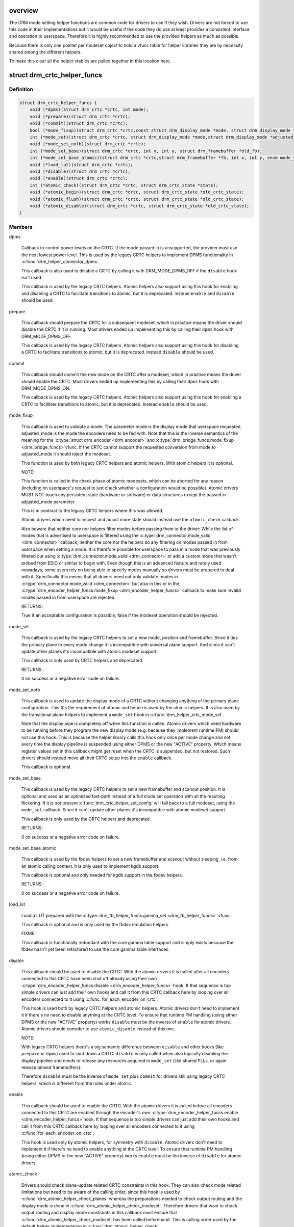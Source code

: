 .. -*- coding: utf-8; mode: rst -*-
.. src-file: include/drm/drm_modeset_helper_vtables.h

.. _`overview`:

overview
========

The DRM mode setting helper functions are common code for drivers to use if
they wish.  Drivers are not forced to use this code in their
implementations but it would be useful if the code they do use at least
provides a consistent interface and operation to userspace. Therefore it is
highly recommended to use the provided helpers as much as possible.

Because there is only one pointer per modeset object to hold a vfunc table
for helper libraries they are by necessity shared among the different
helpers.

To make this clear all the helper vtables are pulled together in this location here.

.. _`drm_crtc_helper_funcs`:

struct drm_crtc_helper_funcs
============================

.. c:type:: struct drm_crtc_helper_funcs

    helper operations for CRTCs

.. _`drm_crtc_helper_funcs.definition`:

Definition
----------

.. code-block:: c

    struct drm_crtc_helper_funcs {
        void (*dpms)(struct drm_crtc *crtc, int mode);
        void (*prepare)(struct drm_crtc *crtc);
        void (*commit)(struct drm_crtc *crtc);
        bool (*mode_fixup)(struct drm_crtc *crtc,const struct drm_display_mode *mode, struct drm_display_mode *adjusted_mode);
        int (*mode_set)(struct drm_crtc *crtc, struct drm_display_mode *mode,struct drm_display_mode *adjusted_mode, int x, int y, struct drm_framebuffer *old_fb);
        void (*mode_set_nofb)(struct drm_crtc *crtc);
        int (*mode_set_base)(struct drm_crtc *crtc, int x, int y, struct drm_framebuffer *old_fb);
        int (*mode_set_base_atomic)(struct drm_crtc *crtc,struct drm_framebuffer *fb, int x, int y, enum mode_set_atomic);
        void (*load_lut)(struct drm_crtc *crtc);
        void (*disable)(struct drm_crtc *crtc);
        void (*enable)(struct drm_crtc *crtc);
        int (*atomic_check)(struct drm_crtc *crtc, struct drm_crtc_state *state);
        void (*atomic_begin)(struct drm_crtc *crtc, struct drm_crtc_state *old_crtc_state);
        void (*atomic_flush)(struct drm_crtc *crtc, struct drm_crtc_state *old_crtc_state);
        void (*atomic_disable)(struct drm_crtc *crtc, struct drm_crtc_state *old_crtc_state);
    }

.. _`drm_crtc_helper_funcs.members`:

Members
-------

dpms

    Callback to control power levels on the CRTC.  If the mode passed in
    is unsupported, the provider must use the next lowest power level.
    This is used by the legacy CRTC helpers to implement DPMS
    functionality in \ :c:func:`drm_helper_connector_dpms`\ .

    This callback is also used to disable a CRTC by calling it with
    DRM_MODE_DPMS_OFF if the \ ``disable``\  hook isn't used.

    This callback is used by the legacy CRTC helpers.  Atomic helpers
    also support using this hook for enabling and disabling a CRTC to
    facilitate transitions to atomic, but it is deprecated. Instead
    \ ``enable``\  and \ ``disable``\  should be used.

prepare

    This callback should prepare the CRTC for a subsequent modeset, which
    in practice means the driver should disable the CRTC if it is
    running. Most drivers ended up implementing this by calling their
    \ ``dpms``\  hook with DRM_MODE_DPMS_OFF.

    This callback is used by the legacy CRTC helpers.  Atomic helpers
    also support using this hook for disabling a CRTC to facilitate
    transitions to atomic, but it is deprecated. Instead \ ``disable``\  should
    be used.

commit

    This callback should commit the new mode on the CRTC after a modeset,
    which in practice means the driver should enable the CRTC.  Most
    drivers ended up implementing this by calling their \ ``dpms``\  hook with
    DRM_MODE_DPMS_ON.

    This callback is used by the legacy CRTC helpers.  Atomic helpers
    also support using this hook for enabling a CRTC to facilitate
    transitions to atomic, but it is deprecated. Instead \ ``enable``\  should
    be used.

mode_fixup

    This callback is used to validate a mode. The parameter mode is the
    display mode that userspace requested, adjusted_mode is the mode the
    encoders need to be fed with. Note that this is the inverse semantics
    of the meaning for the \ :c:type:`struct drm_encoder <drm_encoder>`\  and \ :c:type:`drm_bridge_funcs.mode_fixup <drm_bridge_funcs>`\ 
    vfunc. If the CRTC cannot support the requested conversion from mode
    to adjusted_mode it should reject the modeset.

    This function is used by both legacy CRTC helpers and atomic helpers.
    With atomic helpers it is optional.

    NOTE:

    This function is called in the check phase of atomic modesets, which
    can be aborted for any reason (including on userspace's request to
    just check whether a configuration would be possible). Atomic drivers
    MUST NOT touch any persistent state (hardware or software) or data
    structures except the passed in adjusted_mode parameter.

    This is in contrast to the legacy CRTC helpers where this was
    allowed.

    Atomic drivers which need to inspect and adjust more state should
    instead use the \ ``atomic_check``\  callback.

    Also beware that neither core nor helpers filter modes before
    passing them to the driver: While the list of modes that is
    advertised to userspace is filtered using the
    \ :c:type:`drm_connector.mode_valid <drm_connector>`\  callback, neither the core nor the helpers
    do any filtering on modes passed in from userspace when setting a
    mode. It is therefore possible for userspace to pass in a mode that
    was previously filtered out using \ :c:type:`drm_connector.mode_valid <drm_connector>`\  or add a
    custom mode that wasn't probed from EDID or similar to begin with.
    Even though this is an advanced feature and rarely used nowadays,
    some users rely on being able to specify modes manually so drivers
    must be prepared to deal with it. Specifically this means that all
    drivers need not only validate modes in \ :c:type:`drm_connector.mode_valid <drm_connector>`\  but
    also in this or in the \ :c:type:`drm_encoder_helper_funcs.mode_fixup <drm_encoder_helper_funcs>`\  callback
    to make sure invalid modes passed in from userspace are rejected.

    RETURNS:

    True if an acceptable configuration is possible, false if the modeset
    operation should be rejected.

mode_set

    This callback is used by the legacy CRTC helpers to set a new mode,
    position and framebuffer. Since it ties the primary plane to every
    mode change it is incompatible with universal plane support. And
    since it can't update other planes it's incompatible with atomic
    modeset support.

    This callback is only used by CRTC helpers and deprecated.

    RETURNS:

    0 on success or a negative error code on failure.

mode_set_nofb

    This callback is used to update the display mode of a CRTC without
    changing anything of the primary plane configuration. This fits the
    requirement of atomic and hence is used by the atomic helpers. It is
    also used by the transitional plane helpers to implement a
    \ ``mode_set``\  hook in \ :c:func:`drm_helper_crtc_mode_set`\ .

    Note that the display pipe is completely off when this function is
    called. Atomic drivers which need hardware to be running before they
    program the new display mode (e.g. because they implement runtime PM)
    should not use this hook. This is because the helper library calls
    this hook only once per mode change and not every time the display
    pipeline is suspended using either DPMS or the new "ACTIVE" property.
    Which means register values set in this callback might get reset when
    the CRTC is suspended, but not restored.  Such drivers should instead
    move all their CRTC setup into the \ ``enable``\  callback.

    This callback is optional.

mode_set_base

    This callback is used by the legacy CRTC helpers to set a new
    framebuffer and scanout position. It is optional and used as an
    optimized fast-path instead of a full mode set operation with all the
    resulting flickering. If it is not present
    \ :c:func:`drm_crtc_helper_set_config`\  will fall back to a full modeset, using
    the \ ``mode_set``\  callback. Since it can't update other planes it's
    incompatible with atomic modeset support.

    This callback is only used by the CRTC helpers and deprecated.

    RETURNS:

    0 on success or a negative error code on failure.

mode_set_base_atomic

    This callback is used by the fbdev helpers to set a new framebuffer
    and scanout without sleeping, i.e. from an atomic calling context. It
    is only used to implement kgdb support.

    This callback is optional and only needed for kgdb support in the fbdev
    helpers.

    RETURNS:

    0 on success or a negative error code on failure.

load_lut

    Load a LUT prepared with the \ :c:type:`drm_fb_helper_funcs.gamma_set <drm_fb_helper_funcs>`\  vfunc.

    This callback is optional and is only used by the fbdev emulation
    helpers.

    FIXME:

    This callback is functionally redundant with the core gamma table
    support and simply exists because the fbdev hasn't yet been
    refactored to use the core gamma table interfaces.

disable

    This callback should be used to disable the CRTC. With the atomic
    drivers it is called after all encoders connected to this CRTC have
    been shut off already using their own
    \ :c:type:`drm_encoder_helper_funcs.disable <drm_encoder_helper_funcs>`\  hook. If that sequence is too
    simple drivers can just add their own hooks and call it from this
    CRTC callback here by looping over all encoders connected to it using
    \ :c:func:`for_each_encoder_on_crtc`\ .

    This hook is used both by legacy CRTC helpers and atomic helpers.
    Atomic drivers don't need to implement it if there's no need to
    disable anything at the CRTC level. To ensure that runtime PM
    handling (using either DPMS or the new "ACTIVE" property) works
    \ ``disable``\  must be the inverse of \ ``enable``\  for atomic drivers.
    Atomic drivers should consider to use \ ``atomic_disable``\  instead of
    this one.

    NOTE:

    With legacy CRTC helpers there's a big semantic difference between
    \ ``disable``\  and other hooks (like \ ``prepare``\  or \ ``dpms``\ ) used to shut down a
    CRTC: \ ``disable``\  is only called when also logically disabling the
    display pipeline and needs to release any resources acquired in
    \ ``mode_set``\  (like shared PLLs, or again release pinned framebuffers).

    Therefore \ ``disable``\  must be the inverse of \ ``mode_set``\  plus \ ``commit``\  for
    drivers still using legacy CRTC helpers, which is different from the
    rules under atomic.

enable

    This callback should be used to enable the CRTC. With the atomic
    drivers it is called before all encoders connected to this CRTC are
    enabled through the encoder's own \ :c:type:`drm_encoder_helper_funcs.enable <drm_encoder_helper_funcs>`\ 
    hook.  If that sequence is too simple drivers can just add their own
    hooks and call it from this CRTC callback here by looping over all
    encoders connected to it using \ :c:func:`for_each_encoder_on_crtc`\ .

    This hook is used only by atomic helpers, for symmetry with \ ``disable``\ .
    Atomic drivers don't need to implement it if there's no need to
    enable anything at the CRTC level. To ensure that runtime PM handling
    (using either DPMS or the new "ACTIVE" property) works
    \ ``enable``\  must be the inverse of \ ``disable``\  for atomic drivers.

atomic_check

    Drivers should check plane-update related CRTC constraints in this
    hook. They can also check mode related limitations but need to be
    aware of the calling order, since this hook is used by
    \ :c:func:`drm_atomic_helper_check_planes`\  whereas the preparations needed to
    check output routing and the display mode is done in
    \ :c:func:`drm_atomic_helper_check_modeset`\ . Therefore drivers that want to
    check output routing and display mode constraints in this callback
    must ensure that \ :c:func:`drm_atomic_helper_check_modeset`\  has been called
    beforehand. This is calling order used by the default helper
    implementation in \ :c:func:`drm_atomic_helper_check`\ .

    When using \ :c:func:`drm_atomic_helper_check_planes`\  this hook is called
    after the \ :c:type:`drm_plane_helper_funcs.atomc_check <drm_plane_helper_funcs>`\  hook for planes, which
    allows drivers to assign shared resources requested by planes in this
    callback here. For more complicated dependencies the driver can call
    the provided check helpers multiple times until the computed state
    has a final configuration and everything has been checked.

    This function is also allowed to inspect any other object's state and
    can add more state objects to the atomic commit if needed. Care must
    be taken though to ensure that state check and compute functions for
    these added states are all called, and derived state in other objects
    all updated. Again the recommendation is to just call check helpers
    until a maximal configuration is reached.

    This callback is used by the atomic modeset helpers and by the
    transitional plane helpers, but it is optional.

    NOTE:

    This function is called in the check phase of an atomic update. The
    driver is not allowed to change anything outside of the free-standing
    state objects passed-in or assembled in the overall \ :c:type:`struct drm_atomic_state <drm_atomic_state>`\ 
    update tracking structure.

    RETURNS:

    0 on success, -EINVAL if the state or the transition can't be
    supported, -ENOMEM on memory allocation failure and -EDEADLK if an
    attempt to obtain another state object ran into a \ :c:type:`struct drm_modeset_lock <drm_modeset_lock>`\ 
    deadlock.

atomic_begin

    Drivers should prepare for an atomic update of multiple planes on
    a CRTC in this hook. Depending upon hardware this might be vblank
    evasion, blocking updates by setting bits or doing preparatory work
    for e.g. manual update display.

    This hook is called before any plane commit functions are called.

    Note that the power state of the display pipe when this function is
    called depends upon the exact helpers and calling sequence the driver
    has picked. See \ :c:func:`drm_atomic_helper_commit_planes`\  for a discussion of
    the tradeoffs and variants of plane commit helpers.

    This callback is used by the atomic modeset helpers and by the
    transitional plane helpers, but it is optional.

atomic_flush

    Drivers should finalize an atomic update of multiple planes on
    a CRTC in this hook. Depending upon hardware this might include
    checking that vblank evasion was successful, unblocking updates by
    setting bits or setting the GO bit to flush out all updates.

    Simple hardware or hardware with special requirements can commit and
    flush out all updates for all planes from this hook and forgo all the
    other commit hooks for plane updates.

    This hook is called after any plane commit functions are called.

    Note that the power state of the display pipe when this function is
    called depends upon the exact helpers and calling sequence the driver
    has picked. See \ :c:func:`drm_atomic_helper_commit_planes`\  for a discussion of
    the tradeoffs and variants of plane commit helpers.

    This callback is used by the atomic modeset helpers and by the
    transitional plane helpers, but it is optional.

atomic_disable

    This callback should be used to disable the CRTC. With the atomic
    drivers it is called after all encoders connected to this CRTC have
    been shut off already using their own
    \ :c:type:`drm_encoder_helper_funcs.disable <drm_encoder_helper_funcs>`\  hook. If that sequence is too
    simple drivers can just add their own hooks and call it from this
    CRTC callback here by looping over all encoders connected to it using
    \ :c:func:`for_each_encoder_on_crtc`\ .

    This hook is used only by atomic helpers. Atomic drivers don't
    need to implement it if there's no need to disable anything at the
    CRTC level.

    Comparing to \ ``disable``\ , this one provides the additional input
    parameter \ ``old_crtc_state``\  which could be used to access the old
    state. Atomic drivers should consider to use this one instead
    of \ ``disable``\ .

.. _`drm_crtc_helper_funcs.description`:

Description
-----------

These hooks are used by the legacy CRTC helpers, the transitional plane
helpers and the new atomic modesetting helpers.

.. _`drm_crtc_helper_add`:

drm_crtc_helper_add
===================

.. c:function:: void drm_crtc_helper_add(struct drm_crtc *crtc, const struct drm_crtc_helper_funcs *funcs)

    sets the helper vtable for a crtc

    :param struct drm_crtc \*crtc:
        DRM CRTC

    :param const struct drm_crtc_helper_funcs \*funcs:
        helper vtable to set for \ ``crtc``\ 

.. _`drm_encoder_helper_funcs`:

struct drm_encoder_helper_funcs
===============================

.. c:type:: struct drm_encoder_helper_funcs

    helper operations for encoders

.. _`drm_encoder_helper_funcs.definition`:

Definition
----------

.. code-block:: c

    struct drm_encoder_helper_funcs {
        void (*dpms)(struct drm_encoder *encoder, int mode);
        bool (*mode_fixup)(struct drm_encoder *encoder,const struct drm_display_mode *mode, struct drm_display_mode *adjusted_mode);
        void (*prepare)(struct drm_encoder *encoder);
        void (*commit)(struct drm_encoder *encoder);
        void (*mode_set)(struct drm_encoder *encoder,struct drm_display_mode *mode, struct drm_display_mode *adjusted_mode);
        void (*atomic_mode_set)(struct drm_encoder *encoder,struct drm_crtc_state *crtc_state, struct drm_connector_state *conn_state);
        struct drm_crtc *(*get_crtc)(struct drm_encoder *encoder);
        enum drm_connector_status (*detect)(struct drm_encoder *encoder, struct drm_connector *connector);
        void (*disable)(struct drm_encoder *encoder);
        void (*enable)(struct drm_encoder *encoder);
        int (*atomic_check)(struct drm_encoder *encoder,struct drm_crtc_state *crtc_state, struct drm_connector_state *conn_state);
    }

.. _`drm_encoder_helper_funcs.members`:

Members
-------

dpms

    Callback to control power levels on the encoder.  If the mode passed in
    is unsupported, the provider must use the next lowest power level.
    This is used by the legacy encoder helpers to implement DPMS
    functionality in \ :c:func:`drm_helper_connector_dpms`\ .

    This callback is also used to disable an encoder by calling it with
    DRM_MODE_DPMS_OFF if the \ ``disable``\  hook isn't used.

    This callback is used by the legacy CRTC helpers.  Atomic helpers
    also support using this hook for enabling and disabling an encoder to
    facilitate transitions to atomic, but it is deprecated. Instead
    \ ``enable``\  and \ ``disable``\  should be used.

mode_fixup

    This callback is used to validate and adjust a mode. The parameter
    mode is the display mode that should be fed to the next element in
    the display chain, either the final \ :c:type:`struct drm_connector <drm_connector>`\  or a \ :c:type:`struct drm_bridge <drm_bridge>`\ .
    The parameter adjusted_mode is the input mode the encoder requires. It
    can be modified by this callback and does not need to match mode.

    This function is used by both legacy CRTC helpers and atomic helpers.
    This hook is optional.

    NOTE:

    This function is called in the check phase of atomic modesets, which
    can be aborted for any reason (including on userspace's request to
    just check whether a configuration would be possible). Atomic drivers
    MUST NOT touch any persistent state (hardware or software) or data
    structures except the passed in adjusted_mode parameter.

    This is in contrast to the legacy CRTC helpers where this was
    allowed.

    Atomic drivers which need to inspect and adjust more state should
    instead use the \ ``atomic_check``\  callback.

    Also beware that neither core nor helpers filter modes before
    passing them to the driver: While the list of modes that is
    advertised to userspace is filtered using the connector's
    \ :c:type:`drm_connector_helper_funcs.mode_valid <drm_connector_helper_funcs>`\  callback, neither the core nor
    the helpers do any filtering on modes passed in from userspace when
    setting a mode. It is therefore possible for userspace to pass in a
    mode that was previously filtered out using
    \ :c:type:`drm_connector_helper_funcs.mode_valid <drm_connector_helper_funcs>`\  or add a custom mode that
    wasn't probed from EDID or similar to begin with.  Even though this
    is an advanced feature and rarely used nowadays, some users rely on
    being able to specify modes manually so drivers must be prepared to
    deal with it. Specifically this means that all drivers need not only
    validate modes in \ :c:type:`drm_connector.mode_valid <drm_connector>`\  but also in this or in
    the \ :c:type:`drm_crtc_helper_funcs.mode_fixup <drm_crtc_helper_funcs>`\  callback to make sure
    invalid modes passed in from userspace are rejected.

    RETURNS:

    True if an acceptable configuration is possible, false if the modeset
    operation should be rejected.

prepare

    This callback should prepare the encoder for a subsequent modeset,
    which in practice means the driver should disable the encoder if it
    is running. Most drivers ended up implementing this by calling their
    \ ``dpms``\  hook with DRM_MODE_DPMS_OFF.

    This callback is used by the legacy CRTC helpers.  Atomic helpers
    also support using this hook for disabling an encoder to facilitate
    transitions to atomic, but it is deprecated. Instead \ ``disable``\  should
    be used.

commit

    This callback should commit the new mode on the encoder after a modeset,
    which in practice means the driver should enable the encoder.  Most
    drivers ended up implementing this by calling their \ ``dpms``\  hook with
    DRM_MODE_DPMS_ON.

    This callback is used by the legacy CRTC helpers.  Atomic helpers
    also support using this hook for enabling an encoder to facilitate
    transitions to atomic, but it is deprecated. Instead \ ``enable``\  should
    be used.

mode_set

    This callback is used to update the display mode of an encoder.

    Note that the display pipe is completely off when this function is
    called. Drivers which need hardware to be running before they program
    the new display mode (because they implement runtime PM) should not
    use this hook, because the helper library calls it only once and not
    every time the display pipeline is suspend using either DPMS or the
    new "ACTIVE" property. Such drivers should instead move all their
    encoder setup into the \ ``enable``\  callback.

    This callback is used both by the legacy CRTC helpers and the atomic
    modeset helpers. It is optional in the atomic helpers.

    NOTE:

    If the driver uses the atomic modeset helpers and needs to inspect
    the connector state or connector display info during mode setting,
    \ ``atomic_mode_set``\  can be used instead.

atomic_mode_set

    This callback is used to update the display mode of an encoder.

    Note that the display pipe is completely off when this function is
    called. Drivers which need hardware to be running before they program
    the new display mode (because they implement runtime PM) should not
    use this hook, because the helper library calls it only once and not
    every time the display pipeline is suspended using either DPMS or the
    new "ACTIVE" property. Such drivers should instead move all their
    encoder setup into the \ ``enable``\  callback.

    This callback is used by the atomic modeset helpers in place of the
    \ ``mode_set``\  callback, if set by the driver. It is optional and should
    be used instead of \ ``mode_set``\  if the driver needs to inspect the
    connector state or display info, since there is no direct way to
    go from the encoder to the current connector.

get_crtc

    This callback is used by the legacy CRTC helpers to work around
    deficiencies in its own book-keeping.

    Do not use, use atomic helpers instead, which get the book keeping
    right.

    FIXME:

    Currently only nouveau is using this, and as soon as nouveau is
    atomic we can ditch this hook.

detect

    This callback can be used by drivers who want to do detection on the
    encoder object instead of in connector functions.

    It is not used by any helper and therefore has purely driver-specific
    semantics. New drivers shouldn't use this and instead just implement
    their own private callbacks.

    FIXME:

    This should just be converted into a pile of driver vfuncs.
    Currently radeon, amdgpu and nouveau are using it.

disable

    This callback should be used to disable the encoder. With the atomic
    drivers it is called before this encoder's CRTC has been shut off
    using their own \ :c:type:`drm_crtc_helper_funcs.disable <drm_crtc_helper_funcs>`\  hook.  If that
    sequence is too simple drivers can just add their own driver private
    encoder hooks and call them from CRTC's callback by looping over all
    encoders connected to it using \ :c:func:`for_each_encoder_on_crtc`\ .

    This hook is used both by legacy CRTC helpers and atomic helpers.
    Atomic drivers don't need to implement it if there's no need to
    disable anything at the encoder level. To ensure that runtime PM
    handling (using either DPMS or the new "ACTIVE" property) works
    \ ``disable``\  must be the inverse of \ ``enable``\  for atomic drivers.

    NOTE:

    With legacy CRTC helpers there's a big semantic difference between
    \ ``disable``\  and other hooks (like \ ``prepare``\  or \ ``dpms``\ ) used to shut down a
    encoder: \ ``disable``\  is only called when also logically disabling the
    display pipeline and needs to release any resources acquired in
    \ ``mode_set``\  (like shared PLLs, or again release pinned framebuffers).

    Therefore \ ``disable``\  must be the inverse of \ ``mode_set``\  plus \ ``commit``\  for
    drivers still using legacy CRTC helpers, which is different from the
    rules under atomic.

enable

    This callback should be used to enable the encoder. With the atomic
    drivers it is called after this encoder's CRTC has been enabled using
    their own \ :c:type:`drm_crtc_helper_funcs.enable <drm_crtc_helper_funcs>`\  hook.  If that sequence is
    too simple drivers can just add their own driver private encoder
    hooks and call them from CRTC's callback by looping over all encoders
    connected to it using \ :c:func:`for_each_encoder_on_crtc`\ .

    This hook is used only by atomic helpers, for symmetry with \ ``disable``\ .
    Atomic drivers don't need to implement it if there's no need to
    enable anything at the encoder level. To ensure that runtime PM handling
    (using either DPMS or the new "ACTIVE" property) works
    \ ``enable``\  must be the inverse of \ ``disable``\  for atomic drivers.

atomic_check

    This callback is used to validate encoder state for atomic drivers.
    Since the encoder is the object connecting the CRTC and connector it
    gets passed both states, to be able to validate interactions and
    update the CRTC to match what the encoder needs for the requested
    connector.

    This function is used by the atomic helpers, but it is optional.

    NOTE:

    This function is called in the check phase of an atomic update. The
    driver is not allowed to change anything outside of the free-standing
    state objects passed-in or assembled in the overall \ :c:type:`struct drm_atomic_state <drm_atomic_state>`\ 
    update tracking structure.

    RETURNS:

    0 on success, -EINVAL if the state or the transition can't be
    supported, -ENOMEM on memory allocation failure and -EDEADLK if an
    attempt to obtain another state object ran into a \ :c:type:`struct drm_modeset_lock <drm_modeset_lock>`\ 
    deadlock.

.. _`drm_encoder_helper_funcs.description`:

Description
-----------

These hooks are used by the legacy CRTC helpers, the transitional plane
helpers and the new atomic modesetting helpers.

.. _`drm_encoder_helper_add`:

drm_encoder_helper_add
======================

.. c:function:: void drm_encoder_helper_add(struct drm_encoder *encoder, const struct drm_encoder_helper_funcs *funcs)

    sets the helper vtable for an encoder

    :param struct drm_encoder \*encoder:
        DRM encoder

    :param const struct drm_encoder_helper_funcs \*funcs:
        helper vtable to set for \ ``encoder``\ 

.. _`drm_connector_helper_funcs`:

struct drm_connector_helper_funcs
=================================

.. c:type:: struct drm_connector_helper_funcs

    helper operations for connectors

.. _`drm_connector_helper_funcs.definition`:

Definition
----------

.. code-block:: c

    struct drm_connector_helper_funcs {
        int (*get_modes)(struct drm_connector *connector);
        int (*detect_ctx)(struct drm_connector *connector,struct drm_modeset_acquire_ctx *ctx, bool force);
        enum drm_mode_status (*mode_valid)(struct drm_connector *connector, struct drm_display_mode *mode);
        struct drm_encoder *(*best_encoder)(struct drm_connector *connector);
        struct drm_encoder *(*atomic_best_encoder)(struct drm_connector *connector, struct drm_connector_state *connector_state);
        int (*atomic_check)(struct drm_connector *connector, struct drm_connector_state *state);
    }

.. _`drm_connector_helper_funcs.members`:

Members
-------

get_modes

    This function should fill in all modes currently valid for the sink
    into the \ :c:type:`drm_connector.probed_modes <drm_connector>`\  list. It should also update the
    EDID property by calling \ :c:func:`drm_mode_connector_update_edid_property`\ .

    The usual way to implement this is to cache the EDID retrieved in the
    probe callback somewhere in the driver-private connector structure.
    In this function drivers then parse the modes in the EDID and add
    them by calling \ :c:func:`drm_add_edid_modes`\ . But connectors that driver a
    fixed panel can also manually add specific modes using
    \ :c:func:`drm_mode_probed_add`\ . Drivers which manually add modes should also
    make sure that the \ :c:type:`drm_connector.display_info <drm_connector>`\ ,
    \ :c:type:`drm_connector.width_mm <drm_connector>`\  and \ :c:type:`drm_connector.height_mm <drm_connector>`\  fields are
    filled in.

    Virtual drivers that just want some standard VESA mode with a given
    resolution can call \ :c:func:`drm_add_modes_noedid`\ , and mark the preferred
    one using \ :c:func:`drm_set_preferred_mode`\ .

    Finally drivers that support audio probably want to update the ELD
    data, too, using \ :c:func:`drm_edid_to_eld`\ .

    This function is only called after the \ ``detect``\  hook has indicated
    that a sink is connected and when the EDID isn't overridden through
    sysfs or the kernel commandline.

    This callback is used by the probe helpers in e.g.
    \ :c:func:`drm_helper_probe_single_connector_modes`\ .

    To avoid races with concurrent connector state updates, the helper
    libraries always call this with the \ :c:type:`drm_mode_config.connection_mutex <drm_mode_config>`\ 
    held. Because of this it's safe to inspect \ :c:type:`drm_connector->state <drm_connector>`\ .

    RETURNS:

    The number of modes added by calling \ :c:func:`drm_mode_probed_add`\ .

detect_ctx

    Check to see if anything is attached to the connector. The parameter
    force is set to false whilst polling, true when checking the
    connector due to a user request. force can be used by the driver to
    avoid expensive, destructive operations during automated probing.

    This callback is optional, if not implemented the connector will be
    considered as always being attached.

    This is the atomic version of \ :c:type:`drm_connector_funcs.detect <drm_connector_funcs>`\ .

    To avoid races against concurrent connector state updates, the
    helper libraries always call this with ctx set to a valid context,
    and \ :c:type:`drm_mode_config.connection_mutex <drm_mode_config>`\  will always be locked with
    the ctx parameter set to this ctx. This allows taking additional
    locks as required.

    RETURNS:

    \ :c:type:`struct drm_connector_status <drm_connector_status>`\  indicating the connector's status,
    or the error code returned by \ :c:func:`drm_modeset_lock`\ , -EDEADLK.

mode_valid

    Callback to validate a mode for a connector, irrespective of the
    specific display configuration.

    This callback is used by the probe helpers to filter the mode list
    (which is usually derived from the EDID data block from the sink).
    See e.g. \ :c:func:`drm_helper_probe_single_connector_modes`\ .

    NOTE:

    This only filters the mode list supplied to userspace in the
    GETCONNECOTR IOCTL. Userspace is free to create modes of its own and
    ask the kernel to use them. It this case the atomic helpers or legacy
    CRTC helpers will not call this function. Drivers therefore must
    still fully validate any mode passed in in a modeset request.

    To avoid races with concurrent connector state updates, the helper
    libraries always call this with the \ :c:type:`drm_mode_config.connection_mutex <drm_mode_config>`\ 
    held. Because of this it's safe to inspect \ :c:type:`drm_connector->state <drm_connector>`\ .

    RETURNS:

    Either \ :c:type:`drm_mode_status.MODE_OK <drm_mode_status>`\  or one of the failure reasons in \ :c:type:`enum drm_mode_status <drm_mode_status>`\ .

best_encoder

    This function should select the best encoder for the given connector.

    This function is used by both the atomic helpers (in the
    \ :c:func:`drm_atomic_helper_check_modeset`\  function) and in the legacy CRTC
    helpers.

    NOTE:

    In atomic drivers this function is called in the check phase of an
    atomic update. The driver is not allowed to change or inspect
    anything outside of arguments passed-in. Atomic drivers which need to
    inspect dynamic configuration state should instead use
    \ ``atomic_best_encoder``\ .

    You can leave this function to NULL if the connector is only
    attached to a single encoder and you are using the atomic helpers.
    In this case, the core will call \ :c:func:`drm_atomic_helper_best_encoder`\ 
    for you.

    RETURNS:

    Encoder that should be used for the given connector and connector
    state, or NULL if no suitable encoder exists. Note that the helpers
    will ensure that encoders aren't used twice, drivers should not check
    for this.

atomic_best_encoder

    This is the atomic version of \ ``best_encoder``\  for atomic drivers which
    need to select the best encoder depending upon the desired
    configuration and can't select it statically.

    This function is used by \ :c:func:`drm_atomic_helper_check_modeset`\ .
    If it is not implemented, the core will fallback to \ ``best_encoder``\ 
    (or \ :c:func:`drm_atomic_helper_best_encoder`\  if \ ``best_encoder``\  is NULL).

    NOTE:

    This function is called in the check phase of an atomic update. The
    driver is not allowed to change anything outside of the free-standing
    state objects passed-in or assembled in the overall \ :c:type:`struct drm_atomic_state <drm_atomic_state>`\ 
    update tracking structure.

    RETURNS:

    Encoder that should be used for the given connector and connector
    state, or NULL if no suitable encoder exists. Note that the helpers
    will ensure that encoders aren't used twice, drivers should not check
    for this.

atomic_check

    This hook is used to validate connector state. This function is
    called from \ :c:type:`struct drm_atomic_helper_check_modeset <drm_atomic_helper_check_modeset>`\ , and is called when
    a connector property is set, or a modeset on the crtc is forced.

    Because \ :c:type:`struct drm_atomic_helper_check_modeset <drm_atomic_helper_check_modeset>`\  may be called multiple times,
    this function should handle being called multiple times as well.

    This function is also allowed to inspect any other object's state and
    can add more state objects to the atomic commit if needed. Care must
    be taken though to ensure that state check and compute functions for
    these added states are all called, and derived state in other objects
    all updated. Again the recommendation is to just call check helpers
    until a maximal configuration is reached.

    NOTE:

    This function is called in the check phase of an atomic update. The
    driver is not allowed to change anything outside of the free-standing
    state objects passed-in or assembled in the overall \ :c:type:`struct drm_atomic_state <drm_atomic_state>`\ 
    update tracking structure.

    RETURNS:

    0 on success, -EINVAL if the state or the transition can't be
    supported, -ENOMEM on memory allocation failure and -EDEADLK if an
    attempt to obtain another state object ran into a \ :c:type:`struct drm_modeset_lock <drm_modeset_lock>`\ 
    deadlock.

.. _`drm_connector_helper_funcs.description`:

Description
-----------

These functions are used by the atomic and legacy modeset helpers and by the
probe helpers.

.. _`drm_connector_helper_add`:

drm_connector_helper_add
========================

.. c:function:: void drm_connector_helper_add(struct drm_connector *connector, const struct drm_connector_helper_funcs *funcs)

    sets the helper vtable for a connector

    :param struct drm_connector \*connector:
        DRM connector

    :param const struct drm_connector_helper_funcs \*funcs:
        helper vtable to set for \ ``connector``\ 

.. _`drm_plane_helper_funcs`:

struct drm_plane_helper_funcs
=============================

.. c:type:: struct drm_plane_helper_funcs

    helper operations for planes

.. _`drm_plane_helper_funcs.definition`:

Definition
----------

.. code-block:: c

    struct drm_plane_helper_funcs {
        int (*prepare_fb)(struct drm_plane *plane, struct drm_plane_state *new_state);
        void (*cleanup_fb)(struct drm_plane *plane, struct drm_plane_state *old_state);
        int (*atomic_check)(struct drm_plane *plane, struct drm_plane_state *state);
        void (*atomic_update)(struct drm_plane *plane, struct drm_plane_state *old_state);
        void (*atomic_disable)(struct drm_plane *plane, struct drm_plane_state *old_state);
    }

.. _`drm_plane_helper_funcs.members`:

Members
-------

prepare_fb

    This hook is to prepare a framebuffer for scanout by e.g. pinning
    it's backing storage or relocating it into a contiguous block of
    VRAM. Other possible preparatory work includes flushing caches.

    This function must not block for outstanding rendering, since it is
    called in the context of the atomic IOCTL even for async commits to
    be able to return any errors to userspace. Instead the recommended
    way is to fill out the fence member of the passed-in
    \ :c:type:`struct drm_plane_state <drm_plane_state>`\ . If the driver doesn't support native fences then
    equivalent functionality should be implemented through private
    members in the plane structure.

    The helpers will call \ ``cleanup_fb``\  with matching arguments for every
    successful call to this hook.

    This callback is used by the atomic modeset helpers and by the
    transitional plane helpers, but it is optional.

    RETURNS:

    0 on success or one of the following negative error codes allowed by
    the \ :c:type:`drm_mode_config_funcs.atomic_commit <drm_mode_config_funcs>`\  vfunc. When using helpers
    this callback is the only one which can fail an atomic commit,
    everything else must complete successfully.

cleanup_fb

    This hook is called to clean up any resources allocated for the given
    framebuffer and plane configuration in \ ``prepare_fb``\ .

    This callback is used by the atomic modeset helpers and by the
    transitional plane helpers, but it is optional.

atomic_check

    Drivers should check plane specific constraints in this hook.

    When using \ :c:func:`drm_atomic_helper_check_planes`\  plane's \ ``atomic_check``\ 
    hooks are called before the ones for CRTCs, which allows drivers to
    request shared resources that the CRTC controls here. For more
    complicated dependencies the driver can call the provided check helpers
    multiple times until the computed state has a final configuration and
    everything has been checked.

    This function is also allowed to inspect any other object's state and
    can add more state objects to the atomic commit if needed. Care must
    be taken though to ensure that state check and compute functions for
    these added states are all called, and derived state in other objects
    all updated. Again the recommendation is to just call check helpers
    until a maximal configuration is reached.

    This callback is used by the atomic modeset helpers and by the
    transitional plane helpers, but it is optional.

    NOTE:

    This function is called in the check phase of an atomic update. The
    driver is not allowed to change anything outside of the free-standing
    state objects passed-in or assembled in the overall \ :c:type:`struct drm_atomic_state <drm_atomic_state>`\ 
    update tracking structure.

    RETURNS:

    0 on success, -EINVAL if the state or the transition can't be
    supported, -ENOMEM on memory allocation failure and -EDEADLK if an
    attempt to obtain another state object ran into a \ :c:type:`struct drm_modeset_lock <drm_modeset_lock>`\ 
    deadlock.

atomic_update

    Drivers should use this function to update the plane state.  This
    hook is called in-between the \ :c:type:`drm_crtc_helper_funcs.atomic_begin <drm_crtc_helper_funcs>`\  and
    drm_crtc_helper_funcs.atomic_flush callbacks.

    Note that the power state of the display pipe when this function is
    called depends upon the exact helpers and calling sequence the driver
    has picked. See \ :c:func:`drm_atomic_helper_commit_planes`\  for a discussion of
    the tradeoffs and variants of plane commit helpers.

    This callback is used by the atomic modeset helpers and by the
    transitional plane helpers, but it is optional.

atomic_disable

    Drivers should use this function to unconditionally disable a plane.
    This hook is called in-between the
    \ :c:type:`drm_crtc_helper_funcs.atomic_begin <drm_crtc_helper_funcs>`\  and
    drm_crtc_helper_funcs.atomic_flush callbacks. It is an alternative to
    \ ``atomic_update``\ , which will be called for disabling planes, too, if
    the \ ``atomic_disable``\  hook isn't implemented.

    This hook is also useful to disable planes in preparation of a modeset,
    by calling \ :c:func:`drm_atomic_helper_disable_planes_on_crtc`\  from the
    \ :c:type:`drm_crtc_helper_funcs.disable <drm_crtc_helper_funcs>`\  hook.

    Note that the power state of the display pipe when this function is
    called depends upon the exact helpers and calling sequence the driver
    has picked. See \ :c:func:`drm_atomic_helper_commit_planes`\  for a discussion of
    the tradeoffs and variants of plane commit helpers.

    This callback is used by the atomic modeset helpers and by the
    transitional plane helpers, but it is optional.

.. _`drm_plane_helper_funcs.description`:

Description
-----------

These functions are used by the atomic helpers and by the transitional plane
helpers.

.. _`drm_plane_helper_add`:

drm_plane_helper_add
====================

.. c:function:: void drm_plane_helper_add(struct drm_plane *plane, const struct drm_plane_helper_funcs *funcs)

    sets the helper vtable for a plane

    :param struct drm_plane \*plane:
        DRM plane

    :param const struct drm_plane_helper_funcs \*funcs:
        helper vtable to set for \ ``plane``\ 

.. _`drm_mode_config_helper_funcs`:

struct drm_mode_config_helper_funcs
===================================

.. c:type:: struct drm_mode_config_helper_funcs

    global modeset helper operations

.. _`drm_mode_config_helper_funcs.definition`:

Definition
----------

.. code-block:: c

    struct drm_mode_config_helper_funcs {
        void (*atomic_commit_tail)(struct drm_atomic_state *state);
    }

.. _`drm_mode_config_helper_funcs.members`:

Members
-------

atomic_commit_tail

    This hook is used by the default \ :c:func:`atomic_commit`\  hook implemented in
    \ :c:func:`drm_atomic_helper_commit`\  together with the nonblocking commit
    helpers (see \ :c:func:`drm_atomic_helper_setup_commit`\  for a starting point)
    to implement blocking and nonblocking commits easily. It is not used
    by the atomic helpers

    This function is called when the new atomic state has already been
    swapped into the various state pointers. The passed in state
    therefore contains copies of the old/previous state. This hook should
    commit the new state into hardware. Note that the helpers have
    already waited for preceeding atomic commits and fences, but drivers
    can add more waiting calls at the start of their implementation, e.g.
    to wait for driver-internal request for implicit syncing, before
    starting to commit the update to the hardware.

    After the atomic update is committed to the hardware this hook needs
    to call \ :c:func:`drm_atomic_helper_commit_hw_done`\ . Then wait for the upate
    to be executed by the hardware, for example using
    \ :c:func:`drm_atomic_helper_wait_for_vblanks`\ , and then clean up the old
    framebuffers using \ :c:func:`drm_atomic_helper_cleanup_planes`\ .

    When disabling a CRTC this hook _must_ stall for the commit to
    complete. Vblank waits don't work on disabled CRTC, hence the core
    can't take care of this. And it also can't rely on the vblank event,
    since that can be signalled already when the screen shows black,
    which can happen much earlier than the last hardware access needed to
    shut off the display pipeline completely.

    This hook is optional, the default implementation is
    \ :c:func:`drm_atomic_helper_commit_tail`\ .

.. _`drm_mode_config_helper_funcs.description`:

Description
-----------

These helper functions are used by the atomic helpers.

.. This file was automatic generated / don't edit.

